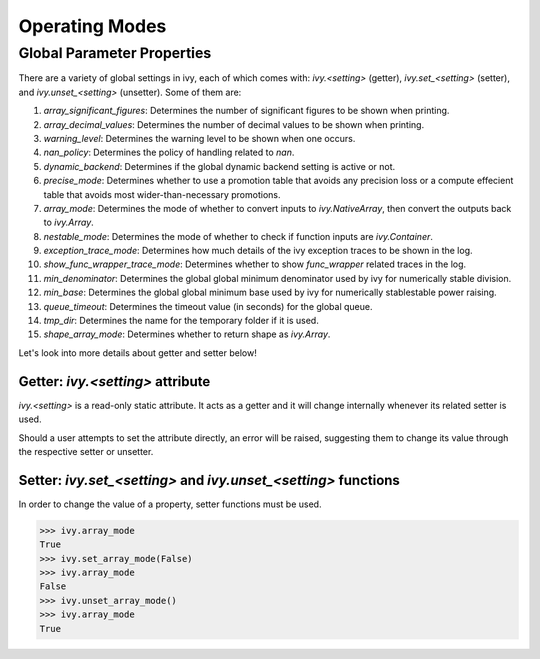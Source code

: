 Operating Modes
===============

.. _`aliases`: https://www.tensorflow.org/api_docs/python/tf/math/tan

Global Parameter Properties
---------------------------

There are a variety of global settings in ivy, each of which comes with: `ivy.<setting>` (getter), `ivy.set_<setting>` (setter), and `ivy.unset_<setting>` (unsetter).
Some of them are:

#. `array_significant_figures`: Determines the number of significant figures to be shown when printing.
#. `array_decimal_values`: Determines the number of decimal values to be shown when printing.
#. `warning_level`: Determines the warning level to be shown when one occurs.
#. `nan_policy`: Determines the policy of handling related to `nan`.
#. `dynamic_backend`: Determines if the global dynamic backend setting is active or not.
#. `precise_mode`: Determines whether to use a promotion table that avoids any precision loss or a compute effecient table that avoids most wider-than-necessary promotions.
#. `array_mode`: Determines the mode of whether to convert inputs to `ivy.NativeArray`, then convert the outputs back to `ivy.Array`.
#. `nestable_mode`: Determines the mode of whether to check if function inputs are `ivy.Container`.
#. `exception_trace_mode`: Determines how much details of the ivy exception traces to be shown in the log.
#. `show_func_wrapper_trace_mode`: Determines whether to show `func_wrapper` related traces in the log.
#. `min_denominator`: Determines the global global minimum denominator used by ivy for numerically stable division.
#. `min_base`: Determines the global global minimum base used by ivy for numerically stablestable power raising.
#. `queue_timeout`: Determines the timeout value (in seconds) for the global queue.
#. `tmp_dir`: Determines the name for the temporary folder if it is used.
#. `shape_array_mode`: Determines whether to return shape as `ivy.Array`.

Let's look into more details about getter and setter below!

Getter: `ivy.<setting>` attribute
^^^^^^^^^^^^^^^^^^^^^^^^^^^^^^^^^

`ivy.<setting>` is a read-only static attribute. It acts as a getter and it will change internally whenever its related setter is used.

Should a user attempts to set the attribute directly, an error will be raised, suggesting them to change its value through the respective setter or unsetter.

.. code-block:: python
    >>> ivy.array_mode
    True
    >>> ivy.array_mode = False
    File "<stdin>", line 1, in <module>
    File ".../ivy/ivy/__init__.py", line 1306, in __setattr__
        raise ivy.utils.exceptions.IvyException(

    IvyException: Property: array_mode is read only! Please use the setter: set_array_mode() for setting its value!

Setter: `ivy.set_<setting>` and `ivy.unset_<setting>` functions
^^^^^^^^^^^^^^^^^^^^^^^^^^^^^^^^^^^^^^^^^^^^^^^^^^^^^^^^^^^^^^^

In order to change the value of a property, setter functions must be used.

.. code-block:: python

    >>> ivy.array_mode
    True
    >>> ivy.set_array_mode(False)
    >>> ivy.array_mode
    False
    >>> ivy.unset_array_mode()
    >>> ivy.array_mode
    True

